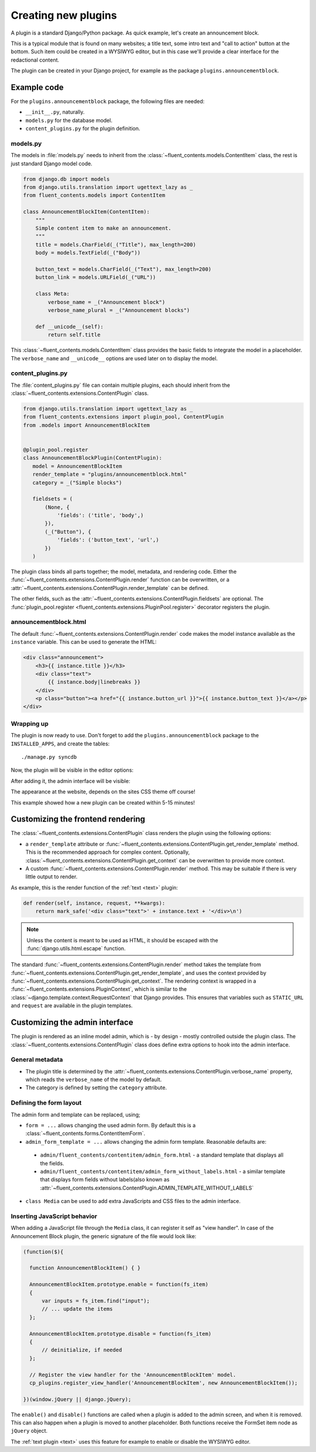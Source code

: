 .. _newplugins:

Creating new plugins
====================

A plugin is a standard Django/Python package.
As quick example, let's create an announcement block.

This is a typical module that is found on many websites; a title text, some intro text and "call to action" button at the bottom.
Such item could be created in a WYSIWYG editor, but in this case we'll provide a clear interface for the redactional content.

The plugin can be created in your Django project, for example as the package ``plugins.announcementblock``.

Example code
------------

For the ``plugins.announcementblock`` package, the following files are needed:

* ``__init__.py``, naturally.
* ``models.py`` for the database model.
* ``content_plugins.py`` for the plugin definition.

models.py
~~~~~~~~~

The models in :file:`models.py` needs to inherit from the :class:`~fluent_contents.models.ContentItem` class,
the rest is just standard Django model code.

.. code-block:: python

  from django.db import models
  from django.utils.translation import ugettext_lazy as _
  from fluent_contents.models import ContentItem

  class AnnouncementBlockItem(ContentItem):
      """
      Simple content item to make an announcement.
      """
      title = models.CharField(_("Title"), max_length=200)
      body = models.TextField(_("Body"))

      button_text = models.CharField(_("Text"), max_length=200)
      button_link = models.URLField(_("URL"))

      class Meta:
          verbose_name = _("Announcement block")
          verbose_name_plural = _("Announcement blocks")

      def __unicode__(self):
          return self.title

This :class:`~fluent_contents.models.ContentItem` class provides the basic fields to integrate the model in a placeholder.
The ``verbose_name`` and ``__unicode__`` options are used later on to display the model.

content_plugins.py
~~~~~~~~~~~~~~~~~~

The :file:`content_plugins.py` file can contain multiple plugins, each should inherit from the :class:`~fluent_contents.extensions.ContentPlugin` class.

.. code-block:: python

  from django.utils.translation import ugettext_lazy as _
  from fluent_contents.extensions import plugin_pool, ContentPlugin
  from .models import AnnouncementBlockItem


  @plugin_pool.register
  class AnnouncementBlockPlugin(ContentPlugin):
     model = AnnouncementBlockItem
     render_template = "plugins/announcementblock.html"
     category = _("Simple blocks")

     fieldsets = (
         (None, {
             'fields': ('title', 'body',)
         }),
         (_("Button"), {
             'fields': ('button_text', 'url',)
         })
     )


The plugin class binds all parts together; the model, metadata, and rendering code.
Either the :func:`~fluent_contents.extensions.ContentPlugin.render` function can be overwritten, or a :attr:`~fluent_contents.extensions.ContentPlugin.render_template` can be defined.

The other fields, such as the :attr:`~fluent_contents.extensions.ContentPlugin.fieldsets` are optional.
The :func:`plugin_pool.register <fluent_contents.extensions.PluginPool.register>` decorator registers the plugin.


announcementblock.html
~~~~~~~~~~~~~~~~~~~~~~

The default :func:`~fluent_contents.extensions.ContentPlugin.render` code makes the model instance available as the ``instance`` variable.
This can be used to generate the HTML:

.. code-block:: html+django

    <div class="announcement">
        <h3>{{ instance.title }}</h3>
        <div class="text">
            {{ instance.body|linebreaks }}
        </div>
        <p class="button"><a href="{{ instance.button_url }}">{{ instance.button_text }}</a></p>
    </div>

Wrapping up
~~~~~~~~~~~

The plugin is now ready to use.
Don't forget to add the ``plugins.announcementblock`` package to the ``INSTALLED_APPS``, and create the tables::

    ./manage.py syncdb

Now, the plugin will be visible in the editor options:

.. image:: images/newplugins/announcementblock-addpopup.png
   :width: 200px
   :height: 260px
   :scale: 95
   :alt: New announcement block in the popup

After adding it, the admin interface will be visible:

.. image:: images/newplugins/announcementblock-admin.png
  :width: 956px
  :height: 330px
  :scale: 75
  :alt: Announcement block admin interface

The appearance at the website, depends on the sites CSS theme off course!

This example showed how a new plugin can be created within 5-15 minutes!

Customizing the frontend rendering
----------------------------------

The :class:`~fluent_contents.extensions.ContentPlugin` class renders the plugin using the following options:

* a ``render_template`` attribute or :func:`~fluent_contents.extensions.ContentPlugin.get_render_template` method.
  This is the recommended approach for complex content.
  Optionally, :class:`~fluent_contents.extensions.ContentPlugin.get_context` can be overwritten to provide more context.

* A custom :func:`~fluent_contents.extensions.ContentPlugin.render` method.
  This may be suitable if there is very little output to render.

As example, this is the render function of the :ref:`text <text>` plugin:

.. code-block:: python

    def render(self, instance, request, **kwargs):
        return mark_safe('<div class="text">' + instance.text + '</div>\n')

.. note::

    Unless the content is meant to be used as HTML, it should be escaped with the :func:`django.utils.html.escape` function.

The standard :func:`~fluent_contents.extensions.ContentPlugin.render` method takes the template
from :func:`~fluent_contents.extensions.ContentPlugin.get_render_template`,
and uses the context provided by :func:`~fluent_contents.extensions.ContentPlugin.get_context`.
The rendering context is wrapped in a :func:`~fluent_contents.extensions.PluginContext`,
which is similar to the :class:`~django.template.context.RequestContext` that Django provides. This ensures that
variables such as ``STATIC_URL`` and ``request`` are available in the plugin templates.

Customizing the admin interface
-------------------------------

The plugin is rendered as an inline model admin, which is - by design - mostly controlled outside the plugin class.
The :class:`~fluent_contents.extensions.ContentPlugin` class does define extra options to hook into the admin interface.

General metadata
~~~~~~~~~~~~~~~~

* The plugin title is determined by the :attr:`~fluent_contents.extensions.ContentPlugin.verbose_name` property,
  which reads the ``verbose_name`` of the model by default.
* The category is defined by setting the ``category`` attribute.

Defining the form layout
~~~~~~~~~~~~~~~~~~~~~~~~

The admin form and template can be replaced, using;

* ``form = ...`` allows changing the used admin form. By default this is a :class:`~fluent_contents.forms.ContentItemForm`.
* ``admin_form_template = ...`` allows changing the admin form template. Reasonable defaults are:

 * ``admin/fluent_contents/contentitem/admin_form.html`` - a standard template that displays all the fields.
 * ``admin/fluent_contents/contentitem/admin_form_without_labels.html`` - a similar template that displays form fields without labels(also known as :attr:`~fluent_contents.extensions.ContentPlugin.ADMIN_TEMPLATE_WITHOUT_LABELS`

* ``class Media`` can be used to add extra JavaScripts and CSS files to the admin interface.

Inserting JavaScript behavior
~~~~~~~~~~~~~~~~~~~~~~~~~~~~~

When adding a JavaScript file through the ``Media`` class, it can register it self as "view handler".
In case of the Announcement Block plugin, the generic signature of the file would look like:

.. code-block:: javascript

    (function($){

      function AnnouncementBlockItem() { }

      AnnouncementBlockItem.prototype.enable = function(fs_item)
      {
          var inputs = fs_item.find("input");
          // ... update the items
      };

      AnnouncementBlockItem.prototype.disable = function(fs_item)
      {
          // deinitialize, if needed
      };

      // Register the view handler for the 'AnnouncementBlockItem' model.
      cp_plugins.register_view_handler('AnnouncementBlockItem', new AnnouncementBlockItem());

    })(window.jQuery || django.jQuery);

The ``enable()`` and ``disable()`` functions are called when
a plugin is added to the admin screen, and when it is removed.
This can also happen when a plugin is moved to another placeholder.
Both functions receive the FormSet item node as ``jQuery`` object.

The :ref:`text plugin <text>` uses this feature for example to enable or disable the WYSIWYG editor.
